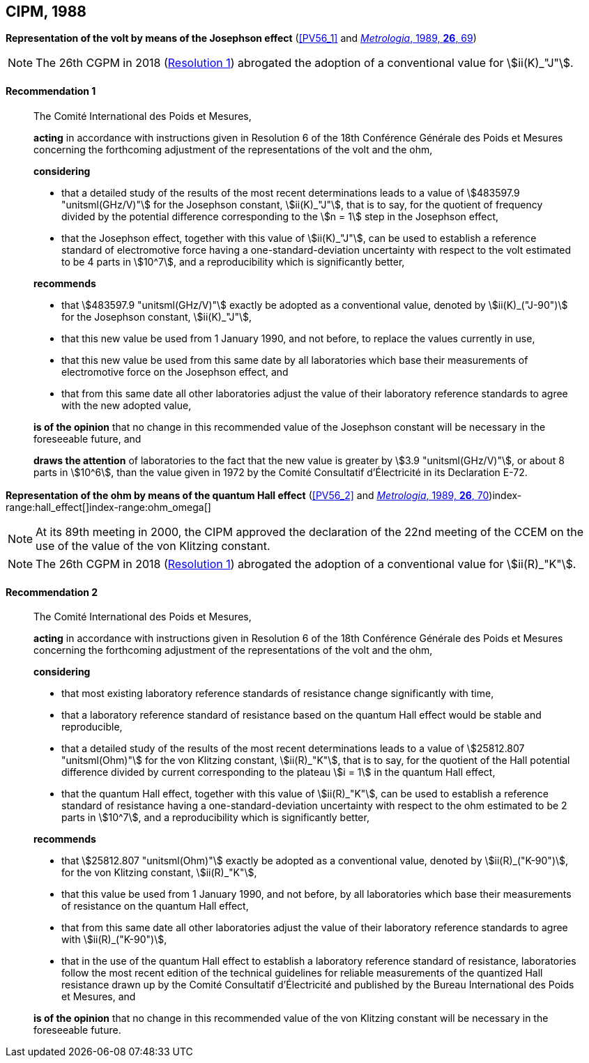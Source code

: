 [[cipm1988]]
[%unnumbered]
== CIPM, 1988

[[cipm1988r1]]
[%unnumbered]
=== {blank}

[.variant-title,type=quoted]
*Representation of the volt by means of the Josephson effect* (<<PV56_1>> and <<Met_26_1_69,_Metrologia_, 1989, *26*, 69>>)(((Josephson effect)))(((volt (stem:["unitsml(V)"]))))

NOTE: The 26th CGPM in 2018 (<<cgpm26th2018r1r1,Resolution 1>>) abrogated the adoption of a conventional value for stem:[ii(K)_"J"].

[[cipm1988r1r1]]
==== Recommendation 1
____

The Comité International des Poids et Mesures,

*acting* in accordance with instructions given in Resolution 6 of the 18th Conférence Générale des Poids et Mesures concerning the forthcoming adjustment of the representations of the volt and the ohm, (((ohm (stem:["unitsml(Ohm)"]))))

*considering*

* that a detailed study of the results of the most recent determinations leads to a value of stem:[483597.9 "unitsml(GHz/V)"] for the Josephson constant, stem:[ii(K)_"J"], that is to say, for the quotient of frequency divided by the potential difference corresponding to the stem:[n = 1] step in the ((Josephson effect)), (((Josephson constant (stem:[K_J,K_{J-90}]))))
* that the Josephson effect, together with this value of stem:[ii(K)_"J"], can be used to establish a reference standard of electromotive force having a one-standard-deviation uncertainty with respect to the volt estimated to be 4 parts in stem:[10^7], and a reproducibility which is significantly better,

*recommends*

* that stem:[483597.9 "unitsml(GHz/V)"] exactly be adopted as a conventional value, denoted by stem:[ii(K)_("J-90")] for the Josephson constant, stem:[ii(K)_"J"], (((Josephson constant (stem:[K_J,K_{J-90}]))))
* that this new value be used from 1 January 1990, and not before, to replace the values currently in use,
* that this new value be used from this same date by all laboratories which base their measurements of electromotive force on the ((Josephson effect)), and
* that from this same date all other laboratories adjust the value of their laboratory reference standards to agree with the new adopted value,

*is of the opinion* that no change in this recommended value of the Josephson constant will be necessary in the foreseeable future, and (((Josephson constant (stem:[K_J,K_{J-90}]))))

*draws the attention* of laboratories to the fact that the new value is greater by stem:[3.9 "unitsml(GHz/V)"], or about 8 parts in stem:[10^6], than the value given in 1972 by the Comité Consultatif d'Électricité in its Declaration E-72.
____



[[cipm1988r2]]
[%unnumbered]
=== {blank}

[.variant-title,type=quoted]
*Representation of the ohm by means of the quantum Hall effect* (<<PV56_2>> and <<Met_26_1_69,_Metrologia_, 1989, *26*, 70>>)index-range:hall_effect[(((Hall effect (incl. quantum Hall effect))))]index-range:ohm_omega[(((ohm (stem:["unitsml(Ohm)"]))))](((quantum Hall effect)))(((von Klitzing constant (stem:[R_K,R_{k-90}]))))

NOTE: At its 89th meeting in 2000, the CIPM approved the declaration of the 22nd meeting of the CCEM on the use of the value of the von Klitzing constant.

NOTE: The 26th CGPM in 2018 (<<cgpm26th2018r1r1,Resolution 1>>) abrogated the adoption of a conventional value for stem:[ii(R)_"K"].

[[cipm1988r2r2]]
==== Recommendation 2
____

The Comité International des Poids et Mesures,

*acting* in accordance with instructions given in Resolution 6 of the 18th Conférence Générale des Poids et Mesures concerning the forthcoming adjustment of the representations of the volt(((volt (stem:["unitsml(V)"])))) and the ohm,

*considering*
(((quantum Hall effect)))
(((von Klitzing constant (stem:[R_K,R_{k-90}]))))

* that most existing laboratory reference standards of resistance change significantly with time,
* that a laboratory reference standard of resistance based on the quantum Hall effect would be stable and reproducible,
* that a detailed study of the results of the most recent determinations leads to a value of stem:[25812.807 "unitsml(Ohm)"] for the von Klitzing constant, stem:[ii(R)_"K"], that is to say, for the quotient of the Hall potential difference divided by current corresponding to the plateau stem:[i = 1] in the quantum Hall effect,
* that the quantum Hall effect, together with this value of stem:[ii(R)_"K"], can be used to establish a reference standard of resistance having a one-standard-deviation uncertainty with respect to the ohm estimated to be 2 parts in stem:[10^7], and a reproducibility which is significantly better,

*recommends*
(((von Klitzing constant (stem:[R_K,R_{k-90}]))))

* that stem:[25812.807 "unitsml(Ohm)"] exactly be adopted as a conventional value, denoted by stem:[ii(R)_("K-90")], for the von Klitzing constant, stem:[ii(R)_"K"],
* that this value be used from 1 January 1990, and not before, by all laboratories which base their measurements of resistance on the ((quantum Hall effect)),
* that from this same date all other laboratories adjust the value of their laboratory reference standards to agree with stem:[ii(R)_("K-90")],
* that in the use of the quantum Hall effect to establish a laboratory reference standard of resistance, laboratories follow the most recent edition of the technical guidelines for reliable measurements of the quantized Hall resistance drawn up by the Comité Consultatif d'Électricité and published by the Bureau International des Poids et Mesures, and

*is of the opinion* that no change in this recommended value of the von Klitzing constant will be necessary in the foreseeable future. [[hall_effect]] [[ohm_omega]]
____

